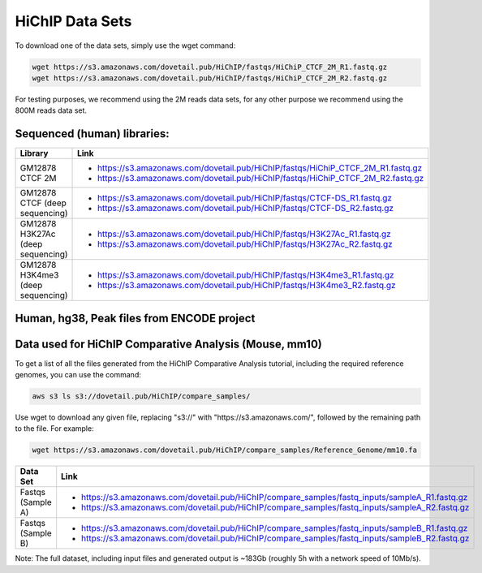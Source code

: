 .. _DATASETS:

HiChIP Data Sets
================

To download one of the data sets, simply use the wget command:

.. code-block:: console

   wget https://s3.amazonaws.com/dovetail.pub/HiChIP/fastqs/HiChiP_CTCF_2M_R1.fastq.gz
   wget https://s3.amazonaws.com/dovetail.pub/HiChIP/fastqs/HiChiP_CTCF_2M_R2.fastq.gz
 
For testing purposes, we recommend using the 2M reads data sets, for any other purpose we recommend using the 800M reads data set.
 
Sequenced (human) libraries:
----------------------------

+------------------+---------------------------------------------------------------------------------+
| Library          | Link                                                                            |
+==================+=================================================================================+
| GM12878 CTCF 2M  | - https://s3.amazonaws.com/dovetail.pub/HiChIP/fastqs/HiChiP_CTCF_2M_R1.fastq.gz|
|                  | - https://s3.amazonaws.com/dovetail.pub/HiChIP/fastqs/HiChiP_CTCF_2M_R2.fastq.gz|
+------------------+---------------------------------------------------------------------------------+
| GM12878 CTCF     | - https://s3.amazonaws.com/dovetail.pub/HiChIP/fastqs/CTCF-DS_R1.fastq.gz       |
| (deep sequencing)| - https://s3.amazonaws.com/dovetail.pub/HiChIP/fastqs/CTCF-DS_R2.fastq.gz       |
+------------------+---------------------------------------------------------------------------------+
| GM12878 H3K27Ac  | - https://s3.amazonaws.com/dovetail.pub/HiChIP/fastqs/H3K27Ac_R1.fastq.gz       |
| (deep sequencing)| - https://s3.amazonaws.com/dovetail.pub/HiChIP/fastqs/H3K27Ac_R2.fastq.gz       |
+------------------+---------------------------------------------------------------------------------+
| GM12878 H3K4me3  | - https://s3.amazonaws.com/dovetail.pub/HiChIP/fastqs/H3K4me3_R1.fastq.gz       |
| (deep sequencing)| - https://s3.amazonaws.com/dovetail.pub/HiChIP/fastqs/H3K4me3_R2.fastq.gz       |
+------------------+---------------------------------------------------------------------------------+



Human, hg38, Peak files from ENCODE project
-------------------------------------------

.. csv-table::
   :file: tables/ENCODE_human.csv
   :header-rows: 1
   :widths: 12 12 12 40 24
   :class: tight-table

Data used for HiChIP Comparative Analysis (Mouse, mm10)
-------------------------------------------------------

.. _HCPD:

To get a list of all the files generated from the HiChIP Comparative Analysis tutorial, including the required reference genomes, you can use the command:

.. code-block:: console

   aws s3 ls s3://dovetail.pub/HiChIP/compare_samples/
 
Use wget to download any given file, replacing "s3://" with "https://s3.amazonaws.com/", followed by the remaining path to the file. For example:

.. code-block:: console

   wget https://s3.amazonaws.com/dovetail.pub/HiChIP/compare_samples/Reference_Genome/mm10.fa

+------------------+------------------------------------------------------------------------------------------------+
| Data Set         | Link                                                                                           |
+==================+================================================================================================+
| Fastqs           | - https://s3.amazonaws.com/dovetail.pub/HiChIP/compare_samples/fastq_inputs/sampleA_R1.fastq.gz|
| (Sample A)       | - https://s3.amazonaws.com/dovetail.pub/HiChIP/compare_samples/fastq_inputs/sampleA_R2.fastq.gz|
+------------------+------------------------------------------------------------------------------------------------+
| Fastqs           | - https://s3.amazonaws.com/dovetail.pub/HiChIP/compare_samples/fastq_inputs/sampleB_R1.fastq.gz|
| (Sample B)       | - https://s3.amazonaws.com/dovetail.pub/HiChIP/compare_samples/fastq_inputs/sampleB_R2.fastq.gz|
+------------------+------------------------------------------------------------------------------------------------+

Note: The full dataset, including input files and generated output is ~183Gb (roughly 5h with a network speed of 10Mb/s). 

